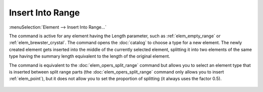.. _elem_opers_insert_into_range:

Insert Into Range
=================

:menuSelection:`Element --> Insert Into Range...`

The command is active for any element having the Length parameter, such as :ref:`elem_empty_range` or :ref:`elem_brewster_crystal`. The command opens the :doc:`catalog` to choose a type for a new element. The newly created element gets inserted into the middle of the currently selected element, splitting it into two elements of the same type having the summary length equivalent to the length of the original element.

The command is equivalent to the :doc:`elem_opers_split_range` command but allows you to select an element type that is inserted between split range parts (the :doc:`elem_opers_split_range` command only allows you to insert :ref:`elem_point`), but it does not allow you to set the proportion of splitting (it always uses the factor 0.5).

    .. image:: img/elem_opers_split_range_drawing.png

.. seeAlso::

    :doc:`elem_opers`, :doc:`elem_opers_split_range`
